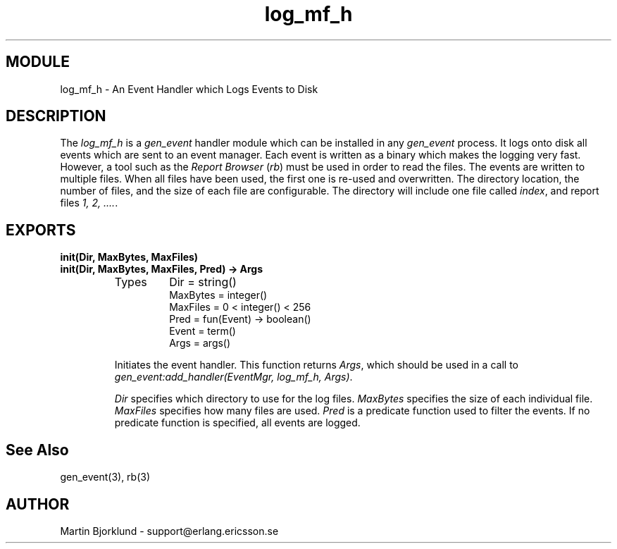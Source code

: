 .TH log_mf_h 3 "stdlib  1.9.1" "Ericsson Utvecklings AB" "ERLANG MODULE DEFINITION"
.SH MODULE
log_mf_h \- An Event Handler which Logs Events to Disk
.SH DESCRIPTION
.LP
The \fIlog_mf_h\fR is a \fIgen_event\fR handler module which can be installed in any \fIgen_event\fR process\&. It logs onto disk all events which are sent to an event manager\&. Each event is written as a binary which makes the logging very fast\&. However, a tool such as the \fIReport Browser\fR (\fIrb\fR) must be used in order to read the files\&. The events are written to multiple files\&. When all files have been used, the first one is re-used and overwritten\&. The directory location, the number of files, and the size of each file are configurable\&. The directory will include one file called \fIindex\fR, and report files \fI1, 2, \&.\&.\&.\&.\fR\&. 

.SH EXPORTS
.LP
.B
init(Dir, MaxBytes, MaxFiles)
.br
.B
init(Dir, MaxBytes, MaxFiles, Pred) -> Args
.br
.RS
.TP
Types
Dir = string()
.br
MaxBytes = integer()
.br
MaxFiles = 0 < integer() < 256
.br
Pred = fun(Event) -> boolean()
.br
Event = term()
.br
Args = args()
.br
.RE
.RS
.LP
Initiates the event handler\&. This function returns \fIArgs\fR, which should be used in a call to \fIgen_event:add_handler(EventMgr, log_mf_h, Args)\fR\&. 
.LP
\fIDir\fR specifies which directory to use for the log files\&. \fIMaxBytes\fR specifies the size of each individual file\&. \fIMaxFiles\fR specifies how many files are used\&. \fIPred\fR is a predicate function used to filter the events\&. If no predicate function is specified, all events are logged\&. 
.RE
.SH See Also
.LP
gen_event(3), rb(3) 
.SH AUTHOR
.nf
Martin Bjorklund - support@erlang.ericsson.se
.fi
